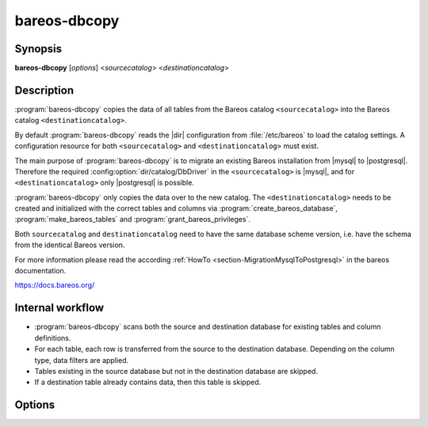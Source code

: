 .. _program-bareos-dbcopy:

bareos-dbcopy
=============

Synopsis
--------

**bareos-dbcopy** [*options*] <*sourcecatalog*> <*destinationcatalog*>

Description
-----------

:program:`bareos-dbcopy` copies the data of all tables from the Bareos catalog
``<sourcecatalog>`` into the Bareos catalog ``<destinationcatalog>``.

By default :program:`bareos-dbcopy` reads the |dir| configuration from
:file:`/etc/bareos` to load the catalog settings. A configuration resource
for both ``<sourcecatalog>`` and ``<destinationcatalog>`` must exist.

The main purpose of :program:`bareos-dbcopy` is to migrate an existing Bareos
installation from |mysql| to |postgresql|. Therefore the required
:config:option:`dir/catalog/DbDriver` in the ``<sourcecatalog>`` is |mysql|, and
for ``<destinationcatalog>`` only |postgresql| is possible.

:program:`bareos-dbcopy` only copies the data over to the new catalog.
The ``<destinationcatalog>`` needs to be created and initialized with the
correct tables and columns via :program:`create_bareos_database`,
:program:`make_bareos_tables` and :program:`grant_bareos_privileges`.

Both ``sourcecatalog`` and ``destinationcatalog`` need to have the same database
scheme version, i.e. have the schema from the identical Bareos version.

For more information please read the according
:ref:`HowTo <section-MigrationMysqlToPostgresql>` in the bareos documentation.

`<https://docs.bareos.org/>`_

Internal workflow
-----------------
* :program:`bareos-dbcopy` scans both the source and destination database for
  existing tables and column definitions.

* For each table, each row is transferred from the source to the destination
  database. Depending on the column type, data filters are applied.

* Tables existing in the source database but not in the destination database are
  skipped.

* If a destination table already contains data, then this table is skipped.

Options
-------

.. program:: bareos-dbcopy

.. option:: -c <configuration directory>

   bareos-dbcopy reads the |dir| configuration from the given
   <configuration directory> instead of :file:`/etc/bareos`

.. option:: -i

   By default all rows are inserted into the |postgresql| database by
   COPY FROM STDIN. This flag overrides the default and inserts all rows
   by INSERT INTO statements. Because this runs much slower it should only
   be used in case of errors.

.. option:: -?

   Prints usage information
